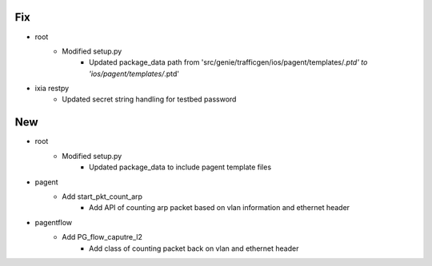 --------------------------------------------------------------------------------
                                      Fix                                       
--------------------------------------------------------------------------------

* root
    * Modified setup.py
        * Updated package_data path from 'src/genie/trafficgen/ios/pagent/templates/*.ptd' to 'ios/pagent/templates/*.ptd'

* ixia restpy
    * Updated secret string handling for testbed password


--------------------------------------------------------------------------------
                                      New                                       
--------------------------------------------------------------------------------

* root
    * Modified setup.py
        * Updated package_data to include pagent template files

* pagent
    * Add start_pkt_count_arp
        * Add API of counting arp packet based on vlan information and ethernet header

* pagentflow
    * Add PG_flow_caputre_l2
        * Add class of counting packet back on vlan and ethernet header


